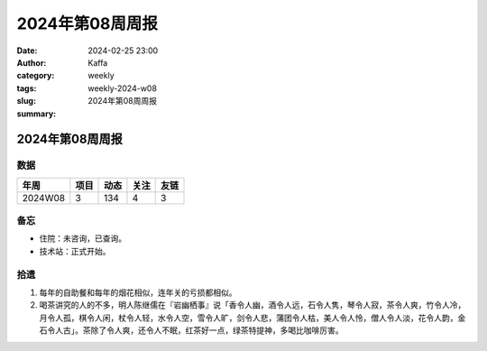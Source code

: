 2024年第08周周报
##################################################

:date: 2024-02-25 23:00
:author: Kaffa
:category: weekly
:tags:
:slug: weekly-2024-w08
:summary: 2024年第08周周报


2024年第08周周报
======================

数据
------

========== ========== ========== ========== ==========
年周        项目       动态       关注       友链
========== ========== ========== ========== ==========
2024W08    3          134        4          3
========== ========== ========== ========== ==========


备忘
------

* 住院：未咨询，已查询。
* 技术站：正式开始。

拾遗
------

1. 每年的自助餐和每年的烟花相似，连年关的亏损都相似。

2. 喝茶讲究的人的不多，明人陈继儒在『岩幽栖事』说「香令人幽，酒令人远，石令人隽，琴令人寂，茶令人爽，竹令人冷，月令人孤，棋令人闲，杖令人轻，水令人空，雪令人旷，剑令人悲，蒲团令人枯，美人令人怜，僧人令人淡，花令人韵，金石令人古」。茶除了令人爽，还令人不眠，红茶好一点，绿茶特提神，多喝比咖啡厉害。

